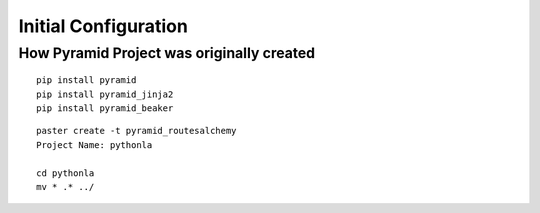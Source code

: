 #####################
Initial Configuration
#####################


How Pyramid Project was originally created
~~~~~~~~~~~~~~~~~~~~~~~~~~~~~~~~~~~~~~~~~~

::

   pip install pyramid
   pip install pyramid_jinja2
   pip install pyramid_beaker

::

   paster create -t pyramid_routesalchemy
   Project Name: pythonla

   cd pythonla 
   mv * .* ../

